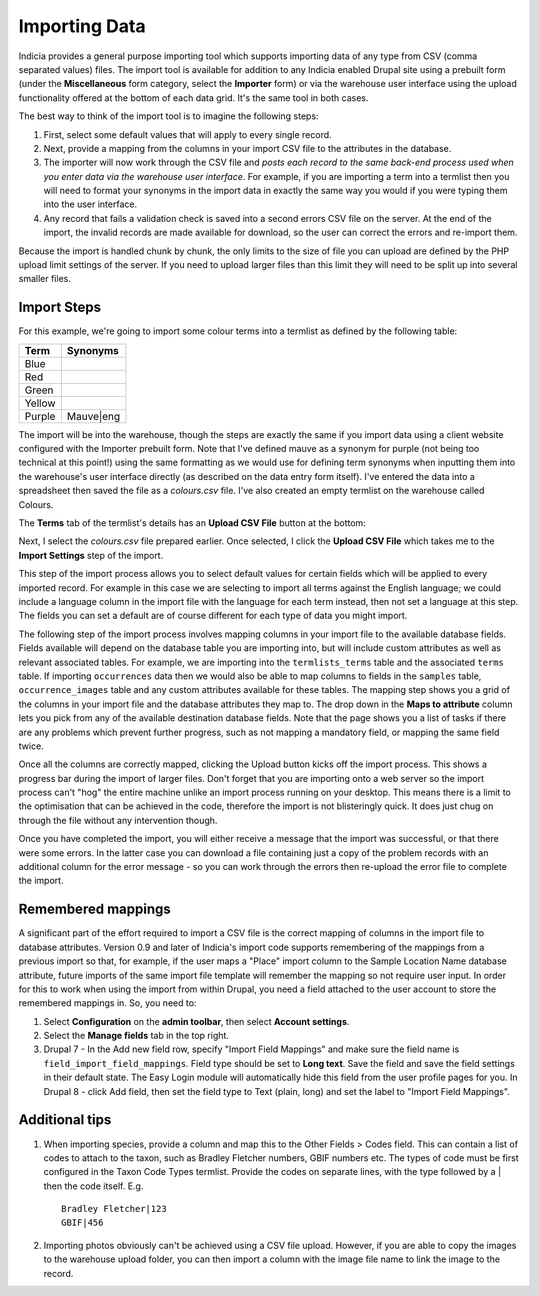 **************
Importing Data
**************

Indicia provides a general purpose importing tool which supports importing
data of any type from CSV (comma separated values) files. The import tool is
available for addition to any Indicia enabled Drupal site using a prebuilt form
(under the **Miscellaneous** form category, select the **Importer** form) or
via the warehouse user interface using the upload functionality offered at the
bottom of each data grid. It's the same tool in both cases.

The best way to think of the import tool is to imagine the following steps:

#. First, select some default values that will apply to every single record.
#. Next, provide a mapping from the columns in your import CSV file to the
   attributes in the database.
#. The importer will now work through the CSV file and *posts each record to the
   same back-end process used when you enter data via the warehouse user
   interface*. For example, if you are importing a term into a termlist then
   you will need to format your synonyms in the import data in exactly the same
   way you would if you were typing them into the user interface.
#. Any record that fails a validation check is saved into a second errors CSV
   file on the server. At the end of the import, the invalid records are made
   available for download, so the user can correct the errors and re-import
   them.

Because the import is handled chunk by chunk, the only limits to the size of
file you can upload are defined by the PHP upload limit settings of the server.
If you need to upload larger files than this limit they will need to be split
up into several smaller files.

Import Steps
============

For this example, we're going to import some colour terms into a termlist as defined by
the following table:

====== =========
Term   Synonyms
====== =========
Blue
Red
Green
Yellow
Purple Mauve|eng
====== =========

The import will be into the warehouse, though the steps are exactly the same if you import
data using a client website configured with the Importer prebuilt form. Note that I've
defined mauve as a synonym for purple (not being too technical at this point!) using the
same formatting as we would use for defining term synonyms when inputting them into the
warehouse's user interface directly (as described on the data entry form itself). I've
entered the data into a spreadsheet then saved the file as a *colours.csv* file. I've also
created an empty termlist on the warehouse called Colours.

The **Terms** tab of the termlist's details has an **Upload CSV File** button at the
bottom:

.. image:: ../images/screenshots/warehouse/termlist-empty-colours.png
  :width: 700px
  :alt: The empty Colours termlist ready for uploading.

Next, I select the *colours.csv* file prepared earlier. Once selected, I click the
**Upload CSV File** which takes me to the **Import Settings** step of the import.

.. image:: ../images/screenshots/warehouse/termlist-import-settings.png
  :width: 700px
  :alt: The empty Colours termlist ready for uploading.

This step of the import process allows you to select default values for certain fields
which will be applied to every imported record. For example in this case we are selecting
to import all terms against the English language; we could include a language column in
the import file with the language for each term instead, then not set a language at this
step. The fields you can set a default are of course different for each type of data you
might import.

The following step of the import process involves mapping columns in your import file to
the available database fields. Fields available will depend on the database table you are
importing into, but will include custom attributes as well as relevant associated tables.
For example, we are importing into the ``termlists_terms`` table and the associated
``terms`` table. If importing ``occurrences`` data then we would also be able to map
columns to fields in the ``samples`` table, ``occurrence_images`` table and any custom
attributes available for these tables. The mapping step shows you a grid of the columns in
your import file and the database attributes they map to. The drop down in the **Maps to
attribute** column lets you pick from any of the available destination database fields.
Note that the page shows you a list of tasks if there are any problems which prevent
further progress, such as not mapping a mandatory field, or mapping the same field twice.

.. image:: ../images/screenshots/warehouse/termlist-import-mapping.png
  :width: 700px
  :alt: Mapping import columns to database fields.

Once all the columns are correctly mapped, clicking the Upload button kicks off the import
process. This shows a progress bar during the import of larger files. Don't forget that
you are importing onto a web server so the import process can't "hog" the entire machine
unlike an import process running on your desktop. This means there is a limit to the
optimisation that can be achieved in the code, therefore the import is not blisteringly
quick. It does just chug on through the file without any intervention though.

Once you have completed the import, you will either receive a message that the import was
successful, or that there were some errors. In the latter case you can download a file
containing just a copy of the problem records with an additional column for the error
message - so you can work through the errors then re-upload the error file to complete
the import.

Remembered mappings
===================

A significant part of the effort required to import a CSV file is the correct mapping
of columns in the import file to database attributes. Version 0.9 and later of
Indicia's import code supports remembering of the mappings from a previous import so
that, for example, if the user maps a "Place" import column to the Sample Location Name
database attribute, future imports of the same import file template will remember the
mapping so not require user input. In order for this to work when using the import from
within Drupal, you need a field attached to the user account to store the remembered
mappings in. So, you need to:

#. Select **Configuration** on the **admin toolbar**, then select **Account settings**.
#. Select the **Manage fields** tab in the top right.
#. Drupal 7 - In the Add new field row, specify "Import Field Mappings" and make sure the
   field name is ``field_import_field_mappings``. Field type should be set to **Long
   text**. Save the field and save the field settings in their default state. The Easy
   Login module will automatically hide this field from the user profile pages for you.
   In Drupal 8 - click Add field, then set the field type to Text (plain, long) and set
   the label to "Import Field Mappings".

Additional tips
===============

#. When importing species, provide a column and map this to the Other Fields > Codes
   field. This can contain a list of codes to attach to the taxon, such as Bradley
   Fletcher numbers, GBIF numbers etc. The types of code must be first configured in the
   Taxon Code Types termlist. Provide the codes on separate lines, with the type followed
   by a | then the code itself. E.g. ::

     Bradley Fletcher|123
     GBIF|456

#. Importing photos obviously can't be achieved using a CSV file upload. However, if you
   are able to copy the images to the warehouse upload folder, you can then import a
   column with the image file name to link the image to the record.
